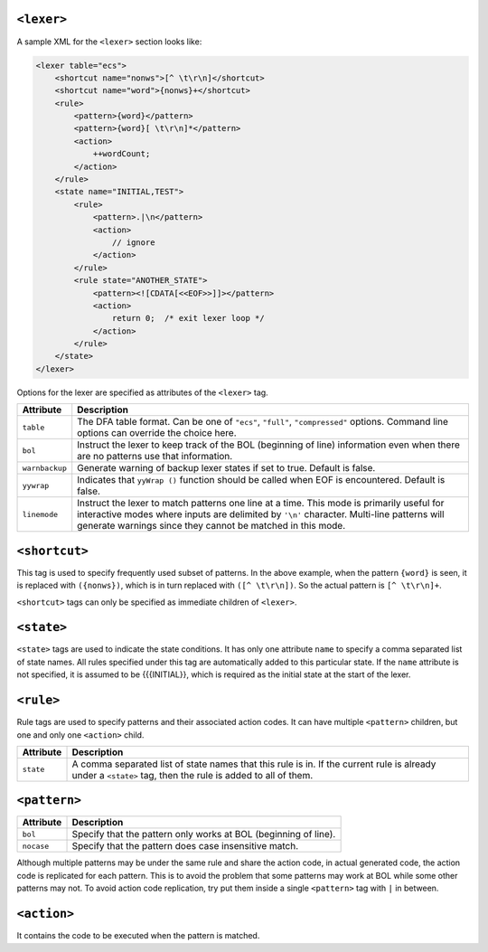 ``<lexer>``
~~~~~~~~~~~

A sample XML for the ``<lexer>`` section looks like:

.. code:: xml

        <lexer table="ecs">
            <shortcut name="nonws">[^ \t\r\n]</shortcut>
            <shortcut name="word">{nonws}+</shortcut>
            <rule>
                <pattern>{word}</pattern>
                <pattern>{word}[ \t\r\n]*</pattern>
                <action>
                    ++wordCount;
                </action>
            </rule>
            <state name="INITIAL,TEST">
                <rule>
                    <pattern>.|\n</pattern>
                    <action>
                        // ignore
                    </action>
                </rule>
                <rule state="ANOTHER_STATE">
                    <pattern><![CDATA[<<EOF>>]]></pattern>
                    <action>
                        return 0;  /* exit lexer loop */
                    </action>
                </rule>
            </state>
        </lexer>

Options for the lexer are specified as attributes of the ``<lexer>``
tag.

+------------------------+---------------------------------------------------+
| Attribute              | Description                                       |
+========================+===================================================+
| ``table``              | The DFA table format. Can be one of ``"ecs"``,    |
|                        | ``"full"``, ``"compressed"`` options. Command     |
|                        | line options can override the choice here.        |
+------------------------+---------------------------------------------------+
| ``bol``                | Instruct the lexer to keep track of the BOL       |
|                        | (beginning of line) information even when there   |
|                        | are no patterns use that information.             |
+------------------------+---------------------------------------------------+
| ``warnbackup``         | Generate warning of backup lexer states if set to |
|                        | true. Default is false.                           |
+------------------------+---------------------------------------------------+
| ``yywrap``             | Indicates that ``yyWrap ()`` function should be   |
|                        | called when EOF is encountered. Default is false. |
+------------------------+---------------------------------------------------+
| ``linemode``           | Instruct the lexer to match patterns one line at  |
|                        | a time. This mode is primarily useful for         |
|                        | interactive modes where inputs are delimited by   |
|                        | ``'\n'`` character. Multi-line patterns will      |
|                        | generate warnings since they cannot be matched in |
|                        | this mode.                                        |
+------------------------+---------------------------------------------------+

``<shortcut>``
~~~~~~~~~~~~~~

This tag is used to specify frequently used subset of patterns. In the
above example, when the pattern ``{word}`` is seen, it is replaced with
``({nonws})``, which is in turn replaced with ``([^ \t\r\n])``. So the
actual pattern is ``[^ \t\r\n]+``.

``<shortcut>`` tags can only be specified as immediate children of
``<lexer>``.

``<state>``
~~~~~~~~~~~

``<state>`` tags are used to indicate the state conditions. It has only
one attribute ``name`` to specify a comma separated list of state names.
All rules specified under this tag are automatically added to this
particular state. If the ``name`` attribute is not specified, it is
assumed to be {{{INITIAL}}, which is required as the initial state at
the start of the lexer.

``<rule>``
~~~~~~~~~~

Rule tags are used to specify patterns and their associated action
codes. It can have multiple ``<pattern>`` children, but one and only one
``<action>`` child.

+----------------+-----------------------------------------------------------+
| Attribute      | Description                                               |
+================+===========================================================+
| ``state``      | A comma separated list of state names that this rule is   |
|                | in. If the current rule is already under a ``<state>``    |
|                | tag, then the rule is added to all of them.               |
+----------------+-----------------------------------------------------------+

``<pattern>``
~~~~~~~~~~~~~

+--------------+-------------------------------------------------------------------+
| Attribute    | Description                                                       |
+==============+===================================================================+
| ``bol``      | Specify that the pattern only works at BOL (beginning of line).   |
+--------------+-------------------------------------------------------------------+
| ``nocase``   | Specify that the pattern does case insensitive match.             |
+--------------+-------------------------------------------------------------------+

Although multiple patterns may be under the same rule and share the
action code, in actual generated code, the action code is replicated for
each pattern. This is to avoid the problem that some patterns may work
at BOL while some other patterns may not. To avoid action code
replication, try put them inside a single ``<pattern>`` tag with ``|``
in between.

``<action>``
~~~~~~~~~~~~

It contains the code to be executed when the pattern is matched.
